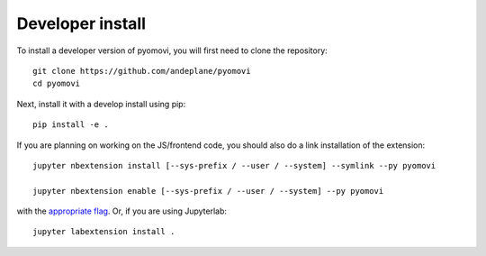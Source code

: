 
Developer install
=================


To install a developer version of pyomovi, you will first need to clone
the repository::

    git clone https://github.com/andeplane/pyomovi
    cd pyomovi

Next, install it with a develop install using pip::

    pip install -e .


If you are planning on working on the JS/frontend code, you should also do
a link installation of the extension::

    jupyter nbextension install [--sys-prefix / --user / --system] --symlink --py pyomovi

    jupyter nbextension enable [--sys-prefix / --user / --system] --py pyomovi

with the `appropriate flag`_. Or, if you are using Jupyterlab::

    jupyter labextension install .


.. links

.. _`appropriate flag`: https://jupyter-notebook.readthedocs.io/en/stable/extending/frontend_extensions.html#installing-and-enabling-extensions
